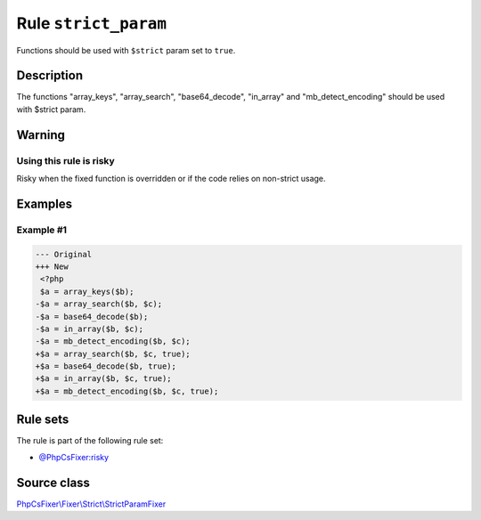=====================
Rule ``strict_param``
=====================

Functions should be used with ``$strict`` param set to ``true``.

Description
-----------

The functions "array_keys", "array_search", "base64_decode", "in_array" and
"mb_detect_encoding" should be used with $strict param.

Warning
-------

Using this rule is risky
~~~~~~~~~~~~~~~~~~~~~~~~

Risky when the fixed function is overridden or if the code relies on non-strict
usage.

Examples
--------

Example #1
~~~~~~~~~~

.. code-block:: diff

   --- Original
   +++ New
    <?php
    $a = array_keys($b);
   -$a = array_search($b, $c);
   -$a = base64_decode($b);
   -$a = in_array($b, $c);
   -$a = mb_detect_encoding($b, $c);
   +$a = array_search($b, $c, true);
   +$a = base64_decode($b, true);
   +$a = in_array($b, $c, true);
   +$a = mb_detect_encoding($b, $c, true);

Rule sets
---------

The rule is part of the following rule set:

- `@PhpCsFixer:risky <./../../ruleSets/PhpCsFixerRisky.rst>`_

Source class
------------

`PhpCsFixer\\Fixer\\Strict\\StrictParamFixer <./../src/Fixer/Strict/StrictParamFixer.php>`_
